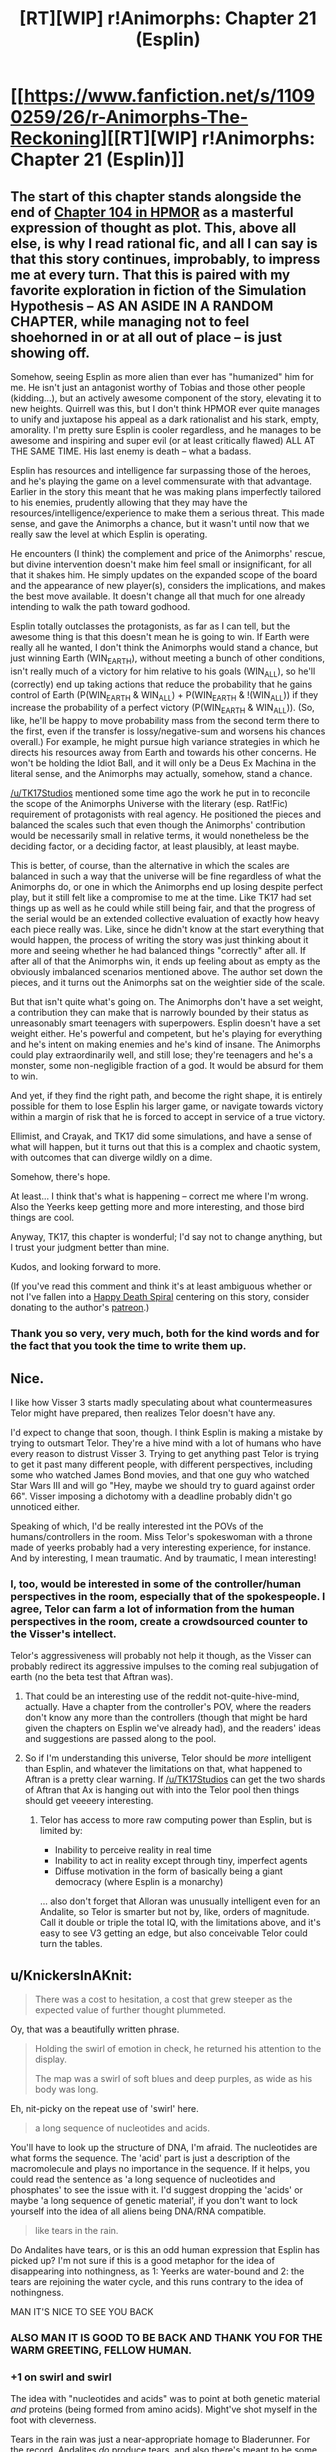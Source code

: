 #+TITLE: [RT][WIP] r!Animorphs: Chapter 21 (Esplin)

* [[https://www.fanfiction.net/s/11090259/26/r-Animorphs-The-Reckoning][[RT][WIP] r!Animorphs: Chapter 21 (Esplin)]]
:PROPERTIES:
:Author: TK17Studios
:Score: 56
:DateUnix: 1474841228.0
:DateShort: 2016-Sep-26
:END:

** The start of this chapter stands alongside the end of [[http://hpmor.com/chapter/104][Chapter 104 in HPMOR]] as a masterful expression of thought as plot. This, above all else, is why I read rational fic, and all I can say is that this story continues, improbably, to impress me at every turn. That this is paired with my favorite exploration in fiction of the Simulation Hypothesis -- AS AN ASIDE IN A RANDOM CHAPTER, while managing not to feel shoehorned in or at all out of place -- is just showing off.

Somehow, seeing Esplin as more alien than ever has "humanized" him for me. He isn't just an antagonist worthy of Tobias and those other people (kidding...), but an actively awesome component of the story, elevating it to new heights. Quirrell was this, but I don't think HPMOR ever quite manages to unify and juxtapose his appeal as a dark rationalist and his stark, empty, amorality. I'm pretty sure Esplin is cooler regardless, and he manages to be awesome and inspiring and super evil (or at least critically flawed) ALL AT THE SAME TIME. His last enemy is death -- what a badass.

Esplin has resources and intelligence far surpassing those of the heroes, and he's playing the game on a level commensurate with that advantage. Earlier in the story this meant that he was making plans imperfectly tailored to his enemies, prudently allowing that they may have the resources/intelligence/experience to make them a serious threat. This made sense, and gave the Animorphs a chance, but it wasn't until now that we really saw the level at which Esplin is operating.

He encounters (I think) the complement and price of the Animorphs' rescue, but divine intervention doesn't make him feel small or insignificant, for all that it shakes him. He simply updates on the expanded scope of the board and the appearance of new player(s), considers the implications, and makes the best move available. It doesn't change all that much for one already intending to walk the path toward godhood.

Esplin totally outclasses the protagonists, as far as I can tell, but the awesome thing is that this doesn't mean he is going to win. If Earth were really all he wanted, I don't think the Animorphs would stand a chance, but just winning Earth (WIN_EARTH), without meeting a bunch of other conditions, isn't really much of a victory for him relative to his goals (WIN_ALL), so he'll (correctly) end up taking actions that reduce the probability that he gains control of Earth (P(WIN_EARTH & WIN_ALL) + P(WIN_EARTH & !(WIN_ALL)) if they increase the probability of a perfect victory (P(WIN_EARTH & WIN_ALL)). (So, like, he'll be happy to move probability mass from the second term there to the first, even if the transfer is lossy/negative-sum and worsens his chances overall.) For example, he might pursue high variance strategies in which he directs his resources away from Earth and towards his other concerns. He won't be holding the Idiot Ball, and it will only be a Deus Ex Machina in the literal sense, and the Animorphs may actually, somehow, stand a chance.

[[/u/TK17Studios]] mentioned some time ago the work he put in to reconcile the scope of the Animorphs Universe with the literary (esp. Rat!Fic) requirement of protagonists with real agency. He positioned the pieces and balanced the scales such that even though the Animorphs' contribution would be necessarily small in relative terms, it would nonetheless be the deciding factor, or a deciding factor, at least plausibly, at least maybe.

This is better, of course, than the alternative in which the scales are balanced in such a way that the universe will be fine regardless of what the Animorphs do, or one in which the Animorphs end up losing despite perfect play, but it still felt like a compromise to me at the time. Like TK17 had set things up as well as he could while still being fair, and that the progress of the serial would be an extended collective evaluation of exactly how heavy each piece really was. Like, since he didn't know at the start everything that would happen, the process of writing the story was just thinking about it more and seeing whether he had balanced things "correctly" after all. If after all of that the Animorphs win, it ends up feeling about as empty as the obviously imbalanced scenarios mentioned above. The author set down the pieces, and it turns out the Animorphs sat on the weightier side of the scale.

But that isn't quite what's going on. The Animorphs don't have a set weight, a contribution they can make that is narrowly bounded by their status as unreasonably smart teenagers with superpowers. Esplin doesn't have a set weight either. He's powerful and competent, but he's playing for everything and he's intent on making enemies and he's kind of insane. The Animorphs could play extraordinarily well, and still lose; they're teenagers and he's a monster, some non-negligible fraction of a god. It would be absurd for them to win.

And yet, if they find the right path, and become the right shape, it is entirely possible for them to lose Esplin his larger game, or navigate towards victory within a margin of risk that he is forced to accept in service of a true victory.

Ellimist, and Crayak, and TK17 did some simulations, and have a sense of what will happen, but it turns out that this is a complex and chaotic system, with outcomes that can diverge wildly on a dime.

Somehow, there's hope.

At least... I think that's what is happening -- correct me where I'm wrong. Also the Yeerks keep getting more and more interesting, and those bird things are cool.

Anyway, TK17, this chapter is wonderful; I'd say not to change anything, but I trust your judgment better than mine.

Kudos, and looking forward to more.

(If you've read this comment and think it's at least ambiguous whether or not I've fallen into a [[http://lesswrong.com/lw/ln/resist_the_happy_death_spiral/][Happy Death Spiral]] centering on this story, consider donating to the author's [[https://www.patreon.com/Sabien][patreon]].)
:PROPERTIES:
:Author: 4t0m
:Score: 17
:DateUnix: 1474864839.0
:DateShort: 2016-Sep-26
:END:

*** Thank you so very, very much, both for the kind words and for the fact that you took the time to write them up.
:PROPERTIES:
:Author: TK17Studios
:Score: 4
:DateUnix: 1474904838.0
:DateShort: 2016-Sep-26
:END:


** Nice.

I like how Visser 3 starts madly speculating about what countermeasures Telor might have prepared, then realizes Telor doesn't have any.

I'd expect to change that soon, though. I think Esplin is making a mistake by trying to outsmart Telor. They're a hive mind with a lot of humans who have every reason to distrust Visser 3. Trying to get anything past Telor is trying to get it past many different people, with different perspectives, including some who watched James Bond movies, and that one guy who watched Star Wars III and will go "Hey, maybe we should try to guard against order 66". Visser imposing a dichotomy with a deadline probably didn't go unnoticed either.

Speaking of which, I'd be really interested int the POVs of the humans/controllers in the room. Miss Telor's spokeswoman with a throne made of yeerks probably had a very interesting experience, for instance. And by interesting, I mean traumatic. And by traumatic, I mean interesting!
:PROPERTIES:
:Author: CouteauBleu
:Score: 16
:DateUnix: 1474844728.0
:DateShort: 2016-Sep-26
:END:

*** I, too, would be interested in some of the controller/human perspectives in the room, especially that of the spokespeople. I agree, Telor can farm a lot of information from the human perspectives in the room, create a crowdsourced counter to the Visser's intellect.

Telor's aggressiveness will probably not help it though, as the Visser can probably redirect its aggressive impulses to the coming real subjugation of earth (no the beta test that Aftran was).
:PROPERTIES:
:Author: FTL_wishes
:Score: 11
:DateUnix: 1474859297.0
:DateShort: 2016-Sep-26
:END:

**** That could be an interesting use of the reddit not-quite-hive-mind, actually. Have a chapter from the controller's POV, where the readers don't know any more than the controllers (though that might be hard given the chapters on Esplin we've already had), and the readers' ideas and suggestions are passed along to the pool.
:PROPERTIES:
:Author: CouteauBleu
:Score: 6
:DateUnix: 1474885274.0
:DateShort: 2016-Sep-26
:END:


**** So if I'm understanding this universe, Telor should be /more/ intelligent than Esplin, and whatever the limitations on that, what happened to Aftran is a pretty clear warning. If [[/u/TK17Studios]] can get the two shards of Aftran that Ax is hanging out with into the Telor pool then things should get veeeery interesting.
:PROPERTIES:
:Author: CoolGuy54
:Score: 3
:DateUnix: 1475640540.0
:DateShort: 2016-Oct-05
:END:

***** Telor has access to more raw computing power than Esplin, but is limited by:

- Inability to perceive reality in real time
- Inability to act in reality except through tiny, imperfect agents
- Diffuse motivation in the form of basically being a giant democracy (where Esplin is a monarchy)

... also don't forget that Alloran was unusually intelligent even for an Andalite, so Telor is smarter but not by, like, orders of magnitude. Call it double or triple the total IQ, with the limitations above, and it's easy to see V3 getting an edge, but also conceivable Telor could turn the tables.
:PROPERTIES:
:Author: TK17Studios
:Score: 2
:DateUnix: 1475647554.0
:DateShort: 2016-Oct-05
:END:


** u/KnickersInAKnit:
#+begin_quote
  There was a cost to hesitation, a cost that grew steeper as the expected value of further thought plummeted.
#+end_quote

Oy, that was a beautifully written phrase.

#+begin_quote
  Holding the swirl of emotion in check, he returned his attention to the display.

  The map was a swirl of soft blues and deep purples, as wide as his body was long.
#+end_quote

Eh, nit-picky on the repeat use of 'swirl' here.

#+begin_quote
  a long sequence of nucleotides and acids.
#+end_quote

You'll have to look up the structure of DNA, I'm afraid. The nucleotides are what forms the sequence. The 'acid' part is just a description of the macromolecule and plays no importance in the sequence. If it helps, you could read the sentence as 'a long sequence of nucleotides and phosphates' to see the issue with it. I'd suggest dropping the 'acids' or maybe 'a long sequence of genetic material', if you don't want to lock yourself into the idea of all aliens being DNA/RNA compatible.

#+begin_quote
  like tears in the rain.
#+end_quote

Do Andalites have tears, or is this an odd human expression that Esplin has picked up? I'm not sure if this is a good metaphor for the idea of disappearing into nothingness, as 1: Yeerks are water-bound and 2: the tears are rejoining the water cycle, and this runs contrary to the idea of nothingness.

MAN IT'S NICE TO SEE YOU BACK
:PROPERTIES:
:Author: KnickersInAKnit
:Score: 9
:DateUnix: 1474851276.0
:DateShort: 2016-Sep-26
:END:

*** ALSO MAN IT IS GOOD TO BE BACK AND THANK YOU FOR THE WARM GREETING, FELLOW HUMAN.
:PROPERTIES:
:Author: TK17Studios
:Score: 11
:DateUnix: 1474853038.0
:DateShort: 2016-Sep-26
:END:


*** +1 on swirl and swirl

The idea with "nucleotides and acids" was to point at both genetic material /and/ proteins (being formed from amino acids). Might've shot myself in the foot with cleverness.

Tears in the rain was just a near-appropriate homage to Bladerunner. For the record, Andalites /do/ produce tears, and also there's meant to be some subtle signaling that Esplin is thinking of Alloran's body as "his" more and more.
:PROPERTIES:
:Author: TK17Studios
:Score: 11
:DateUnix: 1474852890.0
:DateShort: 2016-Sep-26
:END:

**** The DNA/RNA sequence is literally translated into an amino acid sequence, so it's not necessary for Quat to have provided an amino acid sequence to Esplin, as it'd've been redundant. Also, a well-designed virus will have the genes for its own coat proteins in its genome. Now, if you want something interesting, you could maybe take this idea and incorporate it into Quat's virus: [[https://www.reddit.com/r/science/comments/4zxe0o/new_virus_breaks_the_rules_of_infection_a_team_at/]]

If Esplin infects only certain pools with some parts, this would really mess with the pools' desires to swap shards.
:PROPERTIES:
:Author: KnickersInAKnit
:Score: 8
:DateUnix: 1474855222.0
:DateShort: 2016-Sep-26
:END:

***** If you were to give a human scientist a bacterial genome or whatever, she would need to insert it into a host cell with its genetic material removed so it could hijack the cellular machinery to start replicating itself.

It's entirely feasible to me that the super-advanced Arn have designed an organism that can't be jump-started just from its own genetic material, and in fact needs a couple of custom-built working ribosomes or whatever before it can start building more of the same and replicating itself normally.

tl;dr: the a.a. sequence could be to assemble the cellular machinery needed to start the DNA sequence actually replicating, instead of chucking into e. coli or whatever.
:PROPERTIES:
:Author: CoolGuy54
:Score: 2
:DateUnix: 1475640969.0
:DateShort: 2016-Oct-05
:END:

****** Well, that wouldn't be a virus anymore then!
:PROPERTIES:
:Author: KnickersInAKnit
:Score: 2
:DateUnix: 1475666850.0
:DateShort: 2016-Oct-05
:END:

******* Are we sure it's a virus in the first place?
:PROPERTIES:
:Author: CoolGuy54
:Score: 2
:DateUnix: 1475703111.0
:DateShort: 2016-Oct-06
:END:

******** u/KnickersInAKnit:
#+begin_quote
  By the time Esplin made contact and opened peace negotiations, they were mere cycles away from perfecting a retroviral plague that would have slowly spread to every pool in the galaxy before activating and extinguishing the Yeerks altogether.
#+end_quote

Might not be anymore, but maybe Quat just took the retrovirus chant out of storage.
:PROPERTIES:
:Author: KnickersInAKnit
:Score: 3
:DateUnix: 1475710202.0
:DateShort: 2016-Oct-06
:END:

********* Ah, it seems you're right, but the same passage also has the seeds of an explanation for they're transmitting more than DNA:

#+begin_quote
  Quat had promised that the virus would not be lethal, but could not rule out the possibility of permanent damage. The "chant" had included the sequences for a counter-agent, which Esplin would use to inoculate himself
#+end_quote
:PROPERTIES:
:Author: CoolGuy54
:Score: 3
:DateUnix: 1475710829.0
:DateShort: 2016-Oct-06
:END:

********** Dude, nice catch. The counter-agent (vaccine?) could certainly be protein antigens. Still could be DNA sequences for that antigen as well though.
:PROPERTIES:
:Author: KnickersInAKnit
:Score: 3
:DateUnix: 1475712102.0
:DateShort: 2016-Oct-06
:END:

*********** /cough/ /cough/ ^{allofthatwastotallyonpurposeofcourse} /cough/
:PROPERTIES:
:Author: TK17Studios
:Score: 2
:DateUnix: 1475804748.0
:DateShort: 2016-Oct-07
:END:


**** u/Bowbreaker:
#+begin_quote
  For the record, Andalites do produce tears,
#+end_quote

I thought Andalites couldn't cry. At least I remember reading that either in your story or in comments about your story. I'm not sure though. Such a long time ago that I read the chapters where that might have been relevant.
:PROPERTIES:
:Author: Bowbreaker
:Score: 2
:DateUnix: 1475027374.0
:DateShort: 2016-Sep-28
:END:

***** Did a quick search, just in case. Couldn't find anything with ctrl+f on "cry" and "tears," so I'm hoping it was just someone else's speculation.
:PROPERTIES:
:Author: TK17Studios
:Score: 1
:DateUnix: 1475038022.0
:DateShort: 2016-Sep-28
:END:

****** Andalite Chronicles, after Elfangor is brought back by the Ellimist:

#+begin_quote
  It was strange. I felt like crying. But I no longer had human eyes. So I cried the way an Andalite does. Inside. In my hearts.
#+end_quote
:PROPERTIES:
:Author: ketura
:Score: 4
:DateUnix: 1475209195.0
:DateShort: 2016-Sep-30
:END:

******* HOGWASH, I say. If you have eyes, you're gonna need some moisture. #rationalized #saneitized

(yeah, yeah, insect eyes, photosensitive cells, blah blah. Andalites have /mammalian/avian/ style eyes. It Is Decreed.)
:PROPERTIES:
:Author: TK17Studios
:Score: 3
:DateUnix: 1475273482.0
:DateShort: 2016-Oct-01
:END:

******** Then the question is, for your Andalites - do they shed tears with all four eyes or just the main ones/stalks?
:PROPERTIES:
:Author: KnickersInAKnit
:Score: 2
:DateUnix: 1475495453.0
:DateShort: 2016-Oct-03
:END:

********* All/either. I imagine the evolution of Andalite stalk eyes being somewhat similar to that of bottom-feeding flounders---they had four basically identical eyes facing downward as they skittered, to watch the dirt for edible flora. Then, over time, eyes that were wider/higher/able to see more of the world around them (without requiring that they rear up) conferred a fitness advantage. Eventually, two of the eyes migrated all the way up to the back of the skull on flexible stalks.
:PROPERTIES:
:Author: TK17Studios
:Score: 1
:DateUnix: 1475515520.0
:DateShort: 2016-Oct-03
:END:

********** You know what could be pretty cool is if Andalites shed tears for other emotions. Does it have to be sadness/grief? Why not something like anxiety, or fear? Watch Esplin try and suppress that because he knows it'd be perceived by his Human-Controllers as a weakness. Or maybe he doesn't know about it!
:PROPERTIES:
:Author: KnickersInAKnit
:Score: 2
:DateUnix: 1475517541.0
:DateShort: 2016-Oct-03
:END:


****** Maybe I'm conflating my fictional story aliens. This stuff has happened too often for comfort in the past and I'm starting to think that I should visit a neurologist...
:PROPERTIES:
:Author: Bowbreaker
:Score: 3
:DateUnix: 1475041515.0
:DateShort: 2016-Sep-28
:END:

******* Nope, you're not making things up. See my other comment.
:PROPERTIES:
:Author: ketura
:Score: 2
:DateUnix: 1475209209.0
:DateShort: 2016-Sep-30
:END:


** Also available on [[http://archiveofourown.org/works/5627803/chapters/18647420][A03]]
:PROPERTIES:
:Author: TK17Studios
:Score: 10
:DateUnix: 1474841315.0
:DateShort: 2016-Sep-26
:END:

*** Oh, I get it. You're posting from FF.net because it has the andalite thumbnail.
:PROPERTIES:
:Author: CouteauBleu
:Score: 5
:DateUnix: 1474924263.0
:DateShort: 2016-Sep-27
:END:

**** I also have a /lot/ more readers/followers/subscribers on FF.net. Like, more than an order of magnitude, last time I checked.
:PROPERTIES:
:Author: TK17Studios
:Score: 2
:DateUnix: 1475009578.0
:DateShort: 2016-Sep-28
:END:


** Thought-by-thought review:

- As a general thought, it's great this series is back from hiatus, especially now that Glimwarden is entering one. I need my dose of well-written smart characters. :D

- One think I like about this series is the way it handles concepts in epistemology and decision-taking. It's way less in-your-face than HP:MoR, it's integrated in the story in a very show-don't-tell-ish way. It's been said before, one way or another, but it deserves repeating. This chapter in particular does that a lot.

- "Esplin had stayed well clear of /those/ coordinates" This made me chuckle.

- Interesting that Esplin is thinking in both base-7 and base-13. The chapter shows him thinking more and more like an Andalite.

- Speaking of which, I wonder what's going on with him not being able to hear Alloran? My best guess is, Esplin is starting to degrade for spending too much time out of a pool, and is merging with Alloran (well, more than usual) as a result.

- There are a few possibilities Esplin hasn't considered when studying the bridge. One, the bridge could have been created by E/C to bring andalite reinforcements, but shown to Esplin by C/E to thwart that plan. Two, maybe the bridge was shown to Esplin as a way to tamper with his morale or his decision-making, but originally made for different reasons.

- Esplin decides not to send a probe. I'm 95% sure that's a bad idea, possibly with catastrophic consequences. First off, intel is always valuable. In this case, a probe would be able to detect incoming allies who might otherwise show up unannounced and trigger the mines, or incoming enemies, giving Esplin more time to prepare. His reasoning is that a probe would be useless since the bridge was created by gods, but reasoning like that is letting them bully you. Like Skitter said in /Wake/, you don't let your enemy maintain an advantage without making them spend resources for it.

- Wait, bridge? Isn't it more of a tunnel?

- Esplin and the Arn exchanging civilities is kinda cute. With a stolen space satellite dish no less. Even though I don't get 90% of what they're saying.

- Arn territories sound badass. Like a planetful of Minecraft players. The way they live in a tiny ring on a giant crater, between the unbreathable surface and the superhot mantle, is a pretty great re-imagining of their origin story too.

- Holy crap the Arn communicates in C++.

- "When in Rome, one of his human subordinates had quoted to him, do as the Romans do" Huh. Interesting. Was that Telor or Aftran?

- Oh, wait, I get it, it's a /dorica castra/. Well, sort of. The Arn's language isn't nested, it's perfectly linear. So if the Arn ends his, um, word group with a word X, his next 'sentence' starts with the word X. So "[...] the trees protect the air sustains the Arn defend the Visser commands the ships" means "the trees protect the air; the air sustains the Arn; the Arn defend the Visser; the Visser commands the ships". Very clever :)

- What the Arn thinks of Visser's plan: "Oh, so this guy wants to take over the entire universe and remodel it in his image because he has a few objections to the way it works right now. Sounds cool, I guess. Well, it's not actually going to affect my patch of grass, so it doesn't really matter, but it sounds cool."

- "Most of the biomass and the inhabitants had been killed during the cataclysm. Fortunately, the planetary Club for Biology Enthusiasts was having its yearly convention in a super-resistant bunker that day, so they figured something out."

- How did the Arn know to trust the Leeran hypersight? Esplin knows how it works, but the Arn only knew what Esplin told them. On the other hand, they both have nothing to lose and much to win by cooperating, and the ways to annihilate each other if provoked, so they probably didn't worry too much about it.

- I like that Esplin still has a yeerk part that is completely horrified by all the immoral things he keeps doing.

- The "keys to the stars" remark makes me think of Esplin stealing car keys, then showing them to a crowd of cheering Controllers. :p

- The part about how the soldiers hesitate to shoot Visser makes me think of something that often frustrates me in superhero stories: nobody ever takes the initiative of shooting the bad guy. You never see a guard say "fuck it" and shoot the joker while he's safely restrained, and then worry about the consequences. It always bugs me, because at some point, when you realize that your enemy is pushing you and exploiting your unwillingness to retaliate, you should punish them for trying to manipulate you and retaliate anyway. /Twig/ had a nice scene like that a few weeks ago, where Sy tells someone "stop pretending you're about to stab me, it's annoying" and the other immediately stabs him to make a point.

- How exactly do Esplin's sleeper cells work? Are they hiding in broom closets? How do they stay fed, both in food and Kandrona rays? oO

- Shouldn't Telor require to use the Leeran on Esplin to prove his good intentions? It's harder to refuse than going back to the pool since he doesn't risk getting killed (well, less directly), and they do need a proof of his loyalty if they're going to keep following his orders.

- Wait, [[http://www.enjoy-swimming.com/wp-content/uploads/water-noodles.jpg][foam cylinders]]? In a spaceship? In the middle of a pulsating mass of yeerks?

- I really, really want to have a chapter from the perspective of one of the "yeerk-ropes in your ears" Controllers. Seriously.

- Visser One! He said Visser One! Visser One is confirmed as, you know! Someone who exists! Also, as far as we know, there is no Visser Zero. The yeerks still have much to learn.

- The "black-haired woman on a throne of flesh" thing sounds incredibly badass. I look forward to having a protagonist engage with her/it, if ever.

- Hides intel, requires total /and/ unquestioning obedience from his subordinates, isolates them from each other, encourages distrust... The dark side of epistemology is strong with this one.

- Tobias said at one point that he was starting to think like a believer, seeing acts of (a) god in every improbability. Well now Esplin's doing it too!

And now we're back to the crashed spaceship's cliffhanger. I'm impatient to know what happens then :)
:PROPERTIES:
:Author: CouteauBleu
:Score: 8
:DateUnix: 1474921714.0
:DateShort: 2016-Sep-26
:END:

*** ~1000 <3s for your thousand-plus words. You and 4t0m are /strongly incentivizing me/ to keep writing.

Another <3 for picking up on the Esplin-Alloran blend.

re: soldiers shooting and re: Telor + Leeran ... both elements I considered for this chapter, and decided to either discard or save for later.

Yes! Foam cylinders in the spaceship! I have been looking for opportunities to demonstrate a) Yeerks don't have human aesthetics and b) /they're opportunistic scavengers who assimilate all kinds of technology into their culture, so why not go with the absolute simple solution of just bringing up some Fun Noodles?/
:PROPERTIES:
:Author: TK17Studios
:Score: 6
:DateUnix: 1474927870.0
:DateShort: 2016-Sep-27
:END:


*** u/KnickersInAKnit:
#+begin_quote
  Holy crap the Arn communicates in C++.
#+end_quote

What?? Explain!!

#+begin_quote
  Shouldn't Telor require to use the Leeran on Esplin to prove his good intentions? It's harder to refuse than going back to the pool since he doesn't risk getting killed (well, less directly), and they do need a proof of his loyalty if they're going to keep following his orders.
#+end_quote

This is brilliant this needs to be done.
:PROPERTIES:
:Author: KnickersInAKnit
:Score: 4
:DateUnix: 1474936505.0
:DateShort: 2016-Sep-27
:END:

**** The ::: quotes that surround the Arn's communications look like the :: operator in C++.
:PROPERTIES:
:Author: CouteauBleu
:Score: 4
:DateUnix: 1474967870.0
:DateShort: 2016-Sep-27
:END:


*** Also, I imagine the Leeran hypersight as sort of self-confirming. Like, sure, perhaps it causes you to question whether your judgment has been compromised/you've been hypnotized, but basically once you're in it it feels unquestionably true, and once you're out of it you can confirm the things you saw inside in objective ways, and that's probably enough for Quat.

Sleeper cells: they were in deep/long-term stasis in tiny nooks in the wall. I had a line about the Visser waking them up with a signal as soon as his ship landed, but it broke the flow no matter where I put it, so I took it out and assumed readers would fill in the cracks with something sane.
:PROPERTIES:
:Author: TK17Studios
:Score: 4
:DateUnix: 1474961972.0
:DateShort: 2016-Sep-27
:END:


*** u/CoolGuy54:
#+begin_quote
  Dorica castra
#+end_quote

Jeez, I had to read auto-translated french Wikipedia to confirm that meant what I thought it meant :p. Where did you pick up the term?
:PROPERTIES:
:Author: CoolGuy54
:Score: 3
:DateUnix: 1475641646.0
:DateShort: 2016-Oct-05
:END:

**** By researching "Marabout, bout de ficelle, selle de cheval".
:PROPERTIES:
:Author: CouteauBleu
:Score: 2
:DateUnix: 1475655000.0
:DateShort: 2016-Oct-05
:END:


** Well, that was a wild ride from start to finish.

Glad the Arn are badasses in this canon. I remember being a frustrated child reading the Hork-Bajir Chronicles, wondering why a species that good at genetic engineering couldn't use it more effectively to fight back.
:PROPERTIES:
:Author: Aretii
:Score: 12
:DateUnix: 1474844269.0
:DateShort: 2016-Sep-26
:END:


** Interesting. Very interesting; the description of how a Yeerk pool might try to think around it's limitations and interact with the world in real time, as well as the Visser's thought processes were quite a good read.

It got me thinking though, of how the human race has any kind of chance against the wider universe, when we seem to just be mentally outclassed. The yeerk pools are essentially super intelligence's; Andalite brains are simply stated to be better... it doesn't look good us. We aren't just technologically inferior, but it looks like our computational hardware might be outdated at well.

You could say that out numbers give us an advantage but... when you look at it from a certain angle, Yeerk pools could be considered millions of parts coming together, each bringing its own experiences and memories back, to merge and so cooperate perfectly in their thinking. And the Andalite's communicate through telepathy, which must greatly increase the efficiency with which individuals can work together.

In canon Andalite's are stated as developing technologically at a slow rate. This doesn't quite mesh with the story, where they can think in 7 streams at once, each with different attitudes; a scientist who could do that would be amazing. I believe that someone already posted the idea of groups of Andalite's behaving like a pseudo hive-mind, with background telepathy making it hard for new ideas to take hold in a population. Maybe that would work, as it would mean that even if individual humans are completely outclassed, groups of us work better together. It would give us an edge that, while not making us even close to dominating the galaxy, at least allows to hope that one day we could exist on even footing.

Or something, you know; humans evolved on (from what's been described in the story so far) a pretty unique, diverse planet. There has to be something, other than tasting, that our brains do better than everyone else (not sure if that's a completely rational thought, but it makes sense to me).

Or maybe you could go into the decided lack (baring the cosmic ascended beings) of post-human technology in the setting, given the otherwise highly developed setting. No cyborgs, not internalised brain-computer interfaces, etc... maybe their telepathy means Andalite nervous systems can't handle such enhancements, but our brains can?

Sorry, not trying to tell you how to write the story, because you're doing a truly fantastic, awesome, incredible job so far. I just thought the Earth was looking like it was heading towards being a perpetually Third World Planet populated by relatively dumb naked apes in this fic's universe; a planet that could never Win by its own merits, not in a thousand years, not ever. And that would be a sad ending to Ratfic indeed.
:PROPERTIES:
:Score: 4
:DateUnix: 1474966959.0
:DateShort: 2016-Sep-27
:END:

*** u/MugaSofer:
#+begin_quote
  In canon Andalite's are stated as developing technologically at a slow rate. This doesn't quite mesh with the story, where they can think in 7 streams at once, each with different attitudes ...
#+end_quote

Bear in mind we've only really seen /isolated/ Andalites in this story. Andalites with at most one other voice in their head.

Seven thought-streams won't do you much good if each stream is browsing a separate metaphorical Reddit thread, or chatting with a different relative on the phone.
:PROPERTIES:
:Author: MugaSofer
:Score: 3
:DateUnix: 1475401707.0
:DateShort: 2016-Oct-02
:END:


** Little late to this thread, just wanted to say that this is my favourite chapter so far. Most of my reasons have been expressed by others in this thread already, so I'll just add that the flow of the chapter (Ellimist/Crayak revelation, Arn dialogue, Telor confrontation, victory) is extremely satisfying.

How long did it take you to plan the chapter? It's well-crafted in every respect.
:PROPERTIES:
:Author: ZeroNihilist
:Score: 6
:DateUnix: 1474981467.0
:DateShort: 2016-Sep-27
:END:

*** About eight weeks. I was sort of like, well, crap---I forgot about morale and stuff. Now what?
:PROPERTIES:
:Author: TK17Studios
:Score: 4
:DateUnix: 1475002657.0
:DateShort: 2016-Sep-27
:END:


** Just caught up with the story recently, and I wanted to say I've really been enjoying it. The characters in particular are just so well-done; they have very distinctive perspectives that come across really well in their chapters. Reading something ambitious, for me, is kind of like watching someone gently juggle puppies; you just know there's a screwup coming in a second, and it won't be the end of the world but it's gonna be painful. You haven't dropped one yet, and I'm excited to see what new miniature mutts you've got up your sleeve.

I really like how Esplin is basically a ratfic protagonist cobbling together all sorts of OP tech for crazy plans, culminating in an ultimate plot to kill Death itself.
:PROPERTIES:
:Score: 3
:DateUnix: 1475024174.0
:DateShort: 2016-Sep-28
:END:


** Super excited this is back, and really looking forward to the next arc!!
:PROPERTIES:
:Author: I_am_your_BRAIN
:Score: 2
:DateUnix: 1474920068.0
:DateShort: 2016-Sep-26
:END:


** I haven't finished reading the chapter yet but I love how disturbingly human Visser 3's personality is.
:PROPERTIES:
:Author: TimTravel
:Score: 2
:DateUnix: 1474966583.0
:DateShort: 2016-Sep-27
:END:


** Finally found an opportunity to catch up!

This was good, but slightly confusing.

I thought the "true Vanarx" was entropy/Murphy's law? Leerans can mind-meld two people together now? Alloran is /gone/ and Esplin isn't bothered?! Maybe it's been too long since I read the Visser's last chapter.

I also spent a part of the chapter assuming the 13 representatives were a rationalized Council of 13, but that's on me for forgetting Yeerks just really like the number 13. It ended up throwing me off for that whole section, as they're supposed to be meeting as equals rather than the Visser being called before his boss. I may have to re-read that bit.

But enough about me - so much coolness, with the Arn and the Implications and the Plots, oh my. Great re-interpretation of the Quantum Virus.

If I had a criticism, it would be that the Vissir felt a little too /rationalist/ (as opposed to rational.) He's very quick to start thinking in terms of being simulated in Newcomb-esque fashion (to the point where it looks like he outsmarted himself?), he resolves to defeat Death and treats that like a big deal even though death is almost unknown among his species, he's frustrated at others' stupidity despite knowing he was biologically engineered to be more intelligent and Yeerks explicitly having a sliding scale of intellect - although the avatar he meets doesn't /seem/ very superintelligent. It felt a lot like a conscious attempt to emulate Professor Quirrell.

Definitely gave the feeling the human author was bleeding through a bit, especially during the first section.

But those Arn ... mm. A wonderful re-interpretation of the original. It's a shame we definitely won't get an Arn interlude, because I get the feeling you've worked out a lot of what goes on behind those eyes ... is the fact that they need context for everything connected to their inability to value things outside their homeworld?
:PROPERTIES:
:Author: MugaSofer
:Score: 2
:DateUnix: 1475402769.0
:DateShort: 2016-Oct-02
:END:

*** To allay at least one small part of your confusion---

You know how you might be (let's say) all about gender inequality, and yet nevertheless spend an entire Tuesday afternoon fuming because somebody said or did something reprehensible w/r/t sexual politics? Or even more "trivially," because somebody cut you off in traffic?

The true Vanarx is Moloch. Entropy and Murphy, just as you said---everything from multipolar traps and tragedies-of-the-commons down to the waste of useable energy. That's what V3 is focused on "killing."

He got a little bit pissed in this chapter about being jerked around by gods who---in his view---aren't DOING anything with the power that he's desperately trying to get, himself. That included some anger at death and waste generally, but it doesn't change his larger focus. He wants things to make sense and be ordered---in MTG terms, he's a blue-black villain who will be a blue-white villain once all of creation /is/ him (and therefore self-centeredness /is/ caring about the community).

I guess maybe the writing was a little clumsy, if it felt to you like a turn. He'll be visibly centered on Vanarx/Moloch in the future, and maybe I'll want to tweak this to make the distinction clear. But the thoughts about death were a catalyst, and the broader transformation was more about the line between him and Alloran blurring than it was about him changing the target.

Esplin /was/ bothered by Alloran's silence/absence, but he was somewhat distracted by evidence that the whole star system was being manipulated by beings with far greater reach than any level of technology he'd seen previously.
:PROPERTIES:
:Author: TK17Studios
:Score: 3
:DateUnix: 1475485320.0
:DateShort: 2016-Oct-03
:END:


*** u/CoolGuy54:
#+begin_quote
  he resolves to defeat Death and treats that like a big deal *even though death is almost unknown among his species*
#+end_quote

Death of an entire pool might be rare, but even the individual Yeerks are sapient, and just last chapter we had Alloran's musing on Yeerk attitudes to the Vanarx:

#+begin_quote
  I did not understand their horror, at first---the hushed tones, the nervous glances, the trembling digits. There are other causes of death, after all, and for all that the Vanarx is inexorable---to a Yeerk---it is also rare. In two long revolutions on the homeworld, I saw only four, and only one at close range.

  [...]

  But the Vanarx does not harm the host. Once it has consumed the Yeerk, it withdraws, allowing the poor Gedd to continue its usual aimless stumbling, until sooner or later it stops for a drink---

  ---at which point the Yeerks retake it, and the memory of death is reclaimed.

  /Every/ death.

  Every desperate chase.

  Every horrifying capture.

  The last shreds of hope, vanishing as the purple closes in.

  It is a nightmare that every Yeerk has lived over and over, a wound that every pool has felt untold times. Whether they carry the actual memories or not, every individual shard takes with it the/dread/, the hopeless helplessness of an endless string of gruesome defeats.

  It's no wonder that even Esplin was afraid.
#+end_quote
:PROPERTIES:
:Author: CoolGuy54
:Score: 2
:DateUnix: 1475642425.0
:DateShort: 2016-Oct-05
:END:
